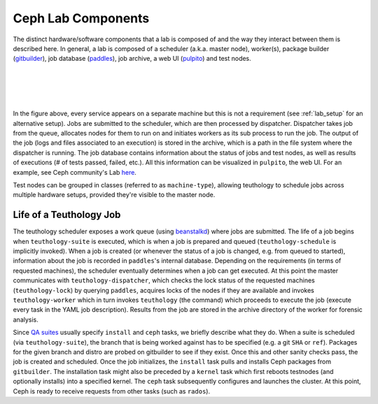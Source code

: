 ===================
Ceph Lab Components
===================

The distinct hardware/software components that a lab is composed of and the way
they interact between them is described here. In general, a lab is composed of
a scheduler (a.k.a. master node), worker(s), package builder
(`gitbuilder <http://ceph.com/gitbuilder.cgi>`__), job database (`paddles
<https://github.com/ceph/paddles>`__), job archive, a web UI (`pulpito
<https://github.com/ceph/pulpito>`__) and test nodes.

|
|

.. image:: cephlab.png
    :align: center
    :alt: Components of a Ceph Lab.

|
|

In the figure above, every service appears on a separate machine but this is
not a requirement (see :ref:`lab_setup` for an alternative setup). Jobs are
submitted to the scheduler, which are then processed by dispatcher. Dispatcher
takes job from the queue, allocates nodes for them to run on and initiates
workers as its sub process to run the job. The output of the job (logs and
files associated to an execution) is stored in the archive, which is a path
in the file system where the dispatcher is running. The job database
contains information about the status of jobs and test nodes, as well as
results of executions (# of tests passed, failed, etc.). All this information
can be visualized in ``pulpito``, the web UI. For an example, see Ceph
community's Lab `here <http://pulpito.ceph.com>`__.

Test nodes can be grouped in classes (referred to as ``machine-type``),
allowing teuthology to schedule jobs across multiple hardware setups,
provided they're visible to the master node.

Life of a Teuthology Job
========================

The teuthology scheduler exposes a work queue (using `beanstalkd
<https://kr.github.io/beanstalkd/>`__) where jobs are submitted. The life of a
job begins when ``teuthology-suite`` is executed, which is when a job is
prepared and queued (``teuthology-schedule`` is implicitly invoked). When a job
is created (or whenever the status of a job is changed, e.g. from queued to
started), information about the job is recorded in ``paddles``'s internal
database. Depending on the requirements (in terms of requested machines), the
scheduler eventually determines when a job can get executed. At this point the
master communicates with ``teuthology-dispatcher``, which checks the lock
status of the requested machines (``teuthology-lock``) by querying ``paddles``,
acquires locks of the nodes if they are available and invokes ``teuthology-worker``
which in turn invokes ``teuthology`` (the command) which proceeds to execute
the job (execute every task in the YAML job description). Results from the job
are stored in the archive directory of the worker for forensic analysis.

Since `QA suites <https://github.com/ceph/ceph-qa-suite>`__ usually
specify ``install`` and ``ceph`` tasks, we briefly describe what they do. When
a suite is scheduled (via ``teuthology-suite``), the branch that is being
worked against has to be specified (e.g. a git ``SHA`` or ``ref``). Packages
for the given branch and distro are probed on gitbuilder to see if they exist.
Once this and other sanity checks pass, the job is created and scheduled. Once
the job initializes, the ``install`` task pulls and installs Ceph packages from
``gitbuilder``. The installation task might also be preceded by a ``kernel``
task which first reboots testnodes (and optionally installs) into a specified
kernel. The ``ceph`` task subsequently configures and launches the cluster. At
this point, Ceph is ready to receive requests from other tasks (such as
``rados``).
